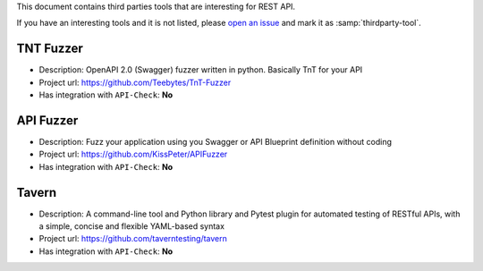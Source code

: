 This document contains third parties tools that are interesting for REST API.

If you have an interesting tools and it is not listed, please `open an issue <https://github.com/BBVA/apicheck/issues>`_ and mark it as :samp:`thirdparty-tool`.

TNT Fuzzer
++++++++++

- Description: OpenAPI 2.0 (Swagger) fuzzer written in python. Basically TnT for your API
- Project url: https://github.com/Teebytes/TnT-Fuzzer
- Has integration with ``API-Check``: **No**

API Fuzzer
++++++++++

- Description: Fuzz your application using you Swagger or API Blueprint definition without coding
- Project url: https://github.com/KissPeter/APIFuzzer
- Has integration with ``API-Check``: **No**

Tavern
++++++

- Description: A command-line tool and Python library and Pytest plugin for automated testing of RESTful APIs, with a simple, concise and flexible YAML-based syntax
- Project url: https://github.com/taverntesting/tavern
- Has integration with ``API-Check``: **No**

